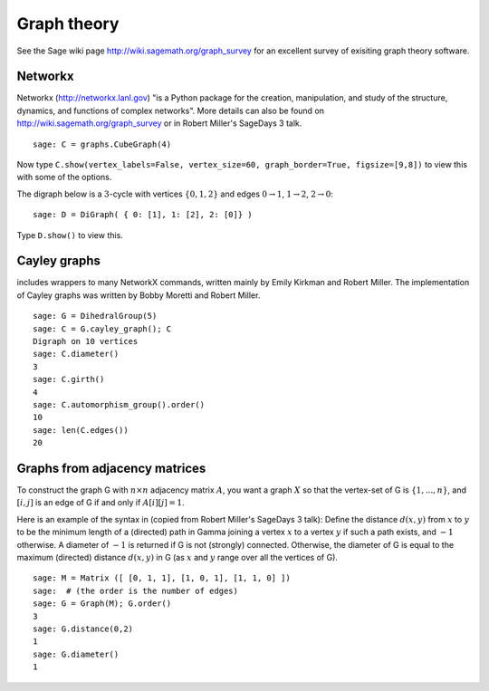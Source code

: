************
Graph theory
************

See the Sage wiki page http://wiki.sagemath.org/graph_survey for an excellent survey
of exisiting graph theory software.

Networkx
========

Networkx (http://networkx.lanl.gov)
"is a Python package for the creation, manipulation, and study of the structure, dynamics, and functions of complex networks".
More details can also be found on
http://wiki.sagemath.org/graph_survey or in Robert Miller's
SageDays 3 talk.

::

    sage: C = graphs.CubeGraph(4)

Now type
``C.show(vertex_labels=False, vertex_size=60, graph_border=True, figsize=[9,8])``
to view this with some of the options.

The digraph below is a :math:`3`-cycle with vertices
:math:`\{0,1,2\}` and edges :math:`0\rightarrow 1`,
:math:`1\rightarrow 2`, :math:`2\rightarrow 0`:

::

    sage: D = DiGraph( { 0: [1], 1: [2], 2: [0]} )

Type ``D.show()`` to view this.

.. _section-cayley:

Cayley graphs
=============

includes wrappers to many NetworkX commands, written mainly by
Emily Kirkman and Robert Miller. The implementation of Cayley
graphs was written by Bobby Moretti and Robert Miller.

::

    sage: G = DihedralGroup(5)
    sage: C = G.cayley_graph(); C
    Digraph on 10 vertices
    sage: C.diameter()
    3
    sage: C.girth()
    4
    sage: C.automorphism_group().order()
    10
    sage: len(C.edges())
    20


.. index::
   pair: graph; adjacency matrix

.. section_adjacency:

Graphs from adjacency matrices
==============================

To construct the graph G with :math:`n \times n` adjacency
matrix :math:`A`, you want a graph :math:`X` so that the
vertex-set of G is :math:`\{1,..., n\}`, and :math:`[i,j]`
is an edge of G if and only if :math:`A[i][j] = 1`.

Here is an example of the syntax in (copied from Robert Miller's
SageDays 3 talk): Define the distance :math:`d(x,y)` from :math:`x` to
:math:`y` to be the minimum length of a (directed) path in Gamma
joining a vertex :math:`x` to a vertex :math:`y` if such a path
exists, and :math:`-1` otherwise.
A diameter of :math:`-1` is returned if G is not (strongly)
connected. Otherwise, the diameter of G is equal to the maximum
(directed) distance :math:`d(x,y)` in G (as :math:`x` and
:math:`y` range over all the vertices of G).

::

    sage: M = Matrix ([ [0, 1, 1], [1, 0, 1], [1, 1, 0] ]) 
    sage:  # (the order is the number of edges) 
    sage: G = Graph(M); G.order() 
    3 
    sage: G.distance(0,2)
    1
    sage: G.diameter()
    1

